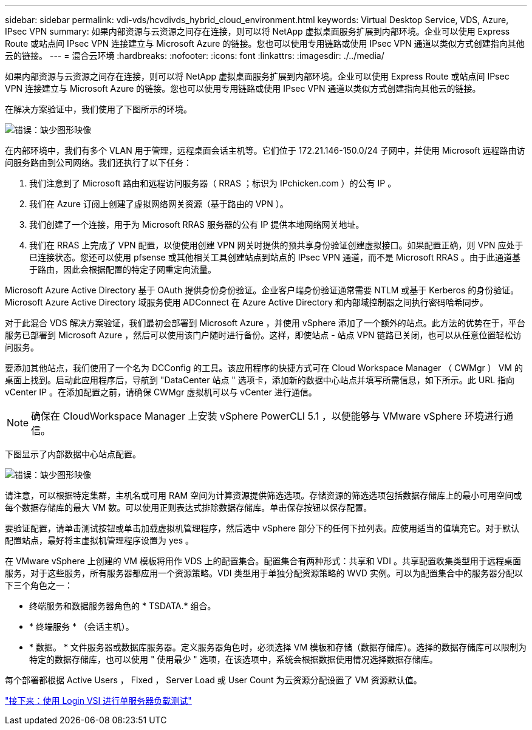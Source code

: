 ---
sidebar: sidebar 
permalink: vdi-vds/hcvdivds_hybrid_cloud_environment.html 
keywords: Virtual Desktop Service, VDS, Azure, IPsec VPN 
summary: 如果内部资源与云资源之间存在连接，则可以将 NetApp 虚拟桌面服务扩展到内部环境。企业可以使用 Express Route 或站点间 IPsec VPN 连接建立与 Microsoft Azure 的链接。您也可以使用专用链路或使用 IPsec VPN 通道以类似方式创建指向其他云的链接。 
---
= 混合云环境
:hardbreaks:
:nofooter: 
:icons: font
:linkattrs: 
:imagesdir: ./../media/


如果内部资源与云资源之间存在连接，则可以将 NetApp 虚拟桌面服务扩展到内部环境。企业可以使用 Express Route 或站点间 IPsec VPN 连接建立与 Microsoft Azure 的链接。您也可以使用专用链路或使用 IPsec VPN 通道以类似方式创建指向其他云的链接。

在解决方案验证中，我们使用了下图所示的环境。

image:hcvdivds_image8.png["错误：缺少图形映像"]

在内部环境中，我们有多个 VLAN 用于管理，远程桌面会话主机等。它们位于 172.21.146-150.0/24 子网中，并使用 Microsoft 远程路由访问服务路由到公司网络。我们还执行了以下任务：

. 我们注意到了 Microsoft 路由和远程访问服务器（ RRAS ；标识为 IPchicken.com ）的公有 IP 。
. 我们在 Azure 订阅上创建了虚拟网络网关资源（基于路由的 VPN ）。
. 我们创建了一个连接，用于为 Microsoft RRAS 服务器的公有 IP 提供本地网络网关地址。
. 我们在 RRAS 上完成了 VPN 配置，以便使用创建 VPN 网关时提供的预共享身份验证创建虚拟接口。如果配置正确，则 VPN 应处于已连接状态。您还可以使用 pfsense 或其他相关工具创建站点到站点的 IPsec VPN 通道，而不是 Microsoft RRAS 。由于此通道基于路由，因此会根据配置的特定子网重定向流量。


Microsoft Azure Active Directory 基于 OAuth 提供身份身份验证。企业客户端身份验证通常需要 NTLM 或基于 Kerberos 的身份验证。Microsoft Azure Active Directory 域服务使用 ADConnect 在 Azure Active Directory 和内部域控制器之间执行密码哈希同步。

对于此混合 VDS 解决方案验证，我们最初会部署到 Microsoft Azure ，并使用 vSphere 添加了一个额外的站点。此方法的优势在于，平台服务已部署到 Microsoft Azure ，然后可以使用该门户随时进行备份。这样，即使站点 - 站点 VPN 链路已关闭，也可以从任意位置轻松访问服务。

要添加其他站点，我们使用了一个名为 DCConfig 的工具。该应用程序的快捷方式可在 Cloud Workspace Manager （ CWMgr ） VM 的桌面上找到。启动此应用程序后，导航到 "DataCenter 站点 " 选项卡，添加新的数据中心站点并填写所需信息，如下所示。此 URL 指向 vCenter IP 。在添加配置之前，请确保 CWMgr 虚拟机可以与 vCenter 进行通信。


NOTE: 确保在 CloudWorkspace Manager 上安装 vSphere PowerCLI 5.1 ，以便能够与 VMware vSphere 环境进行通信。

下图显示了内部数据中心站点配置。

image:hcvdivds_image9.png["错误：缺少图形映像"]

请注意，可以根据特定集群，主机名或可用 RAM 空间为计算资源提供筛选选项。存储资源的筛选选项包括数据存储库上的最小可用空间或每个数据存储库的最大 VM 数。可以使用正则表达式排除数据存储库。单击保存按钮以保存配置。

要验证配置，请单击测试按钮或单击加载虚拟机管理程序，然后选中 vSphere 部分下的任何下拉列表。应使用适当的值填充它。对于默认配置站点，最好将主虚拟机管理程序设置为 yes 。

在 VMware vSphere 上创建的 VM 模板将用作 VDS 上的配置集合。配置集合有两种形式：共享和 VDI 。共享配置收集类型用于远程桌面服务，对于这些服务，所有服务器都应用一个资源策略。VDI 类型用于单独分配资源策略的 WVD 实例。可以为配置集合中的服务器分配以下三个角色之一：

* 终端服务和数据服务器角色的 * TSDATA.* 组合。
* * 终端服务 * （会话主机）。
* * 数据。 * 文件服务器或数据库服务器。定义服务器角色时，必须选择 VM 模板和存储（数据存储库）。选择的数据存储库可以限制为特定的数据存储库，也可以使用 " 使用最少 " 选项，在该选项中，系统会根据数据使用情况选择数据存储库。


每个部署都根据 Active Users ， Fixed ， Server Load 或 User Count 为云资源分配设置了 VM 资源默认值。

link:hcvdivds_single_server_load_test_with_login_vsi.html["接下来：使用 Login VSI 进行单服务器负载测试"]
